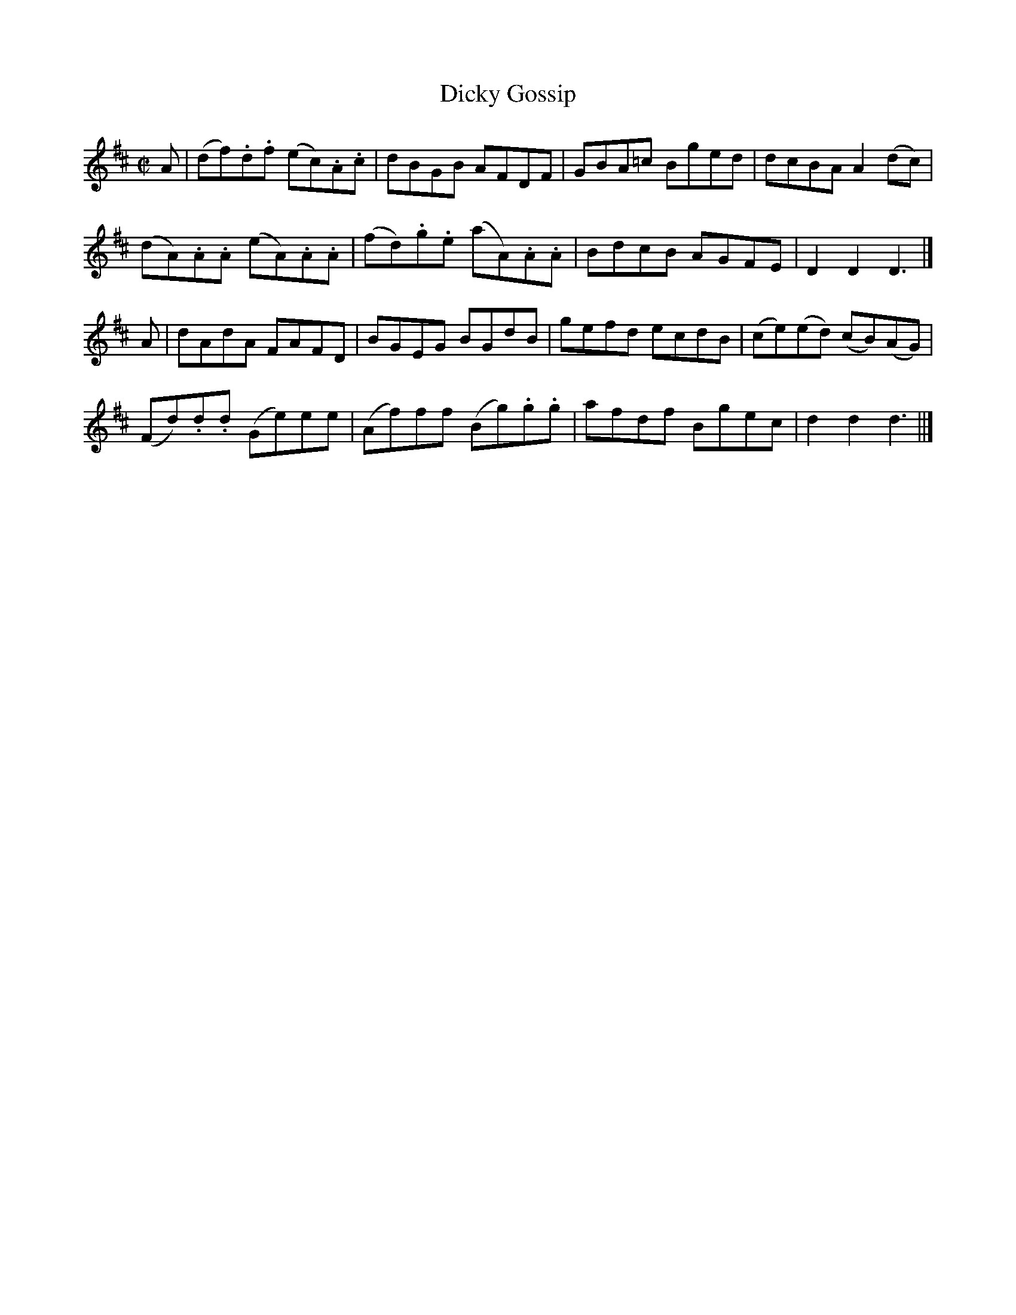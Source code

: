 X: 042
T: Dicky Gossip
R: reel
M: C|
L: 1/8
Z: 2012 John Chambers <jc:trillian.mit.edu>
B: J. Anderson "Budget of Strathspeys, Reels and Country Dances" (Early 1800s) p.4 #2
F: http://imslp.org/wiki/Anderson%27s_Budget_of_Strathspeys,_Reels_and_Country_Dances_(Various)
K: D
A |\
(df).d.f (ec).A.c | dBGB AFDF | GBA=c Bged | dcBA A2(dc) |
(dA).A.A (eA).A.A | (fd).g.e (aA).A.A | BdcB AGFE | D2D2 D3 |]
A |\
dAdA FAFD | BGEG BGdB | gefd ecdB | (ce)(ed) (cB)(AG) |
(Fd).d.d (Ge)ee | (Af)ff (Bg).g.g | afdf Bgec | d2d2 d3 ||]
